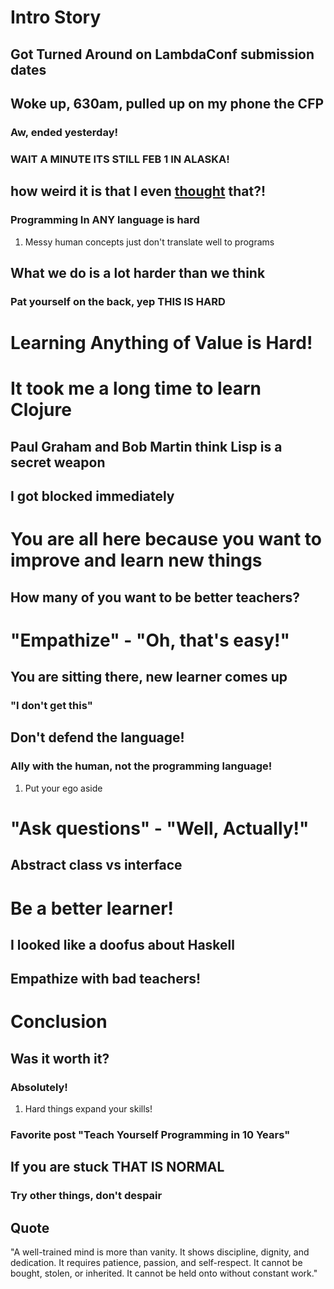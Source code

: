 * Intro Story
** Got Turned Around on LambdaConf submission dates
** Woke up, 630am, pulled up on my phone the CFP
*** Aw, ended yesterday!
*** WAIT A MINUTE ITS STILL FEB 1 IN ALASKA!
** how weird it is that I even _thought_ that?!
*** Programming In ANY language is hard
**** Messy human concepts just don't translate well to programs
** What we do is a lot harder than we think
*** Pat yourself on the back, yep THIS IS HARD
* Learning Anything of Value is Hard!
* It took me a long time to learn Clojure
** Paul Graham and Bob Martin think Lisp is a secret weapon
** I got blocked immediately
* You are all here because you want to improve and learn new things
** How many of you want to be better teachers?
* "Empathize" - "Oh, that's easy!"
** You are sitting there, new learner comes up
*** "I don't get this"
** Don't defend the language!
*** Ally with the human, not the programming language!
**** Put your ego aside
* "Ask questions" - "Well, Actually!"
** Abstract class vs interface
* Be a better learner!
** I looked like a doofus about Haskell
** Empathize with bad teachers!
* Conclusion
# ** "Looking Backwards the Path Looks Straight, Forwards, nothing but branches"
# *** Dozens of books, languages, libraries, frameworks, etc
** Was it worth it?
*** Absolutely!
**** Hard things expand your skills!
*** Favorite post "Teach Yourself Programming in 10 Years"
** If you are stuck THAT IS NORMAL
*** Try other things, don't despair
** Quote
"A well-trained mind is more than vanity. It shows discipline, dignity, and
dedication. It requires patience, passion, and self-respect. It cannot be
bought, stolen, or inherited. It cannot be held onto without constant work."
